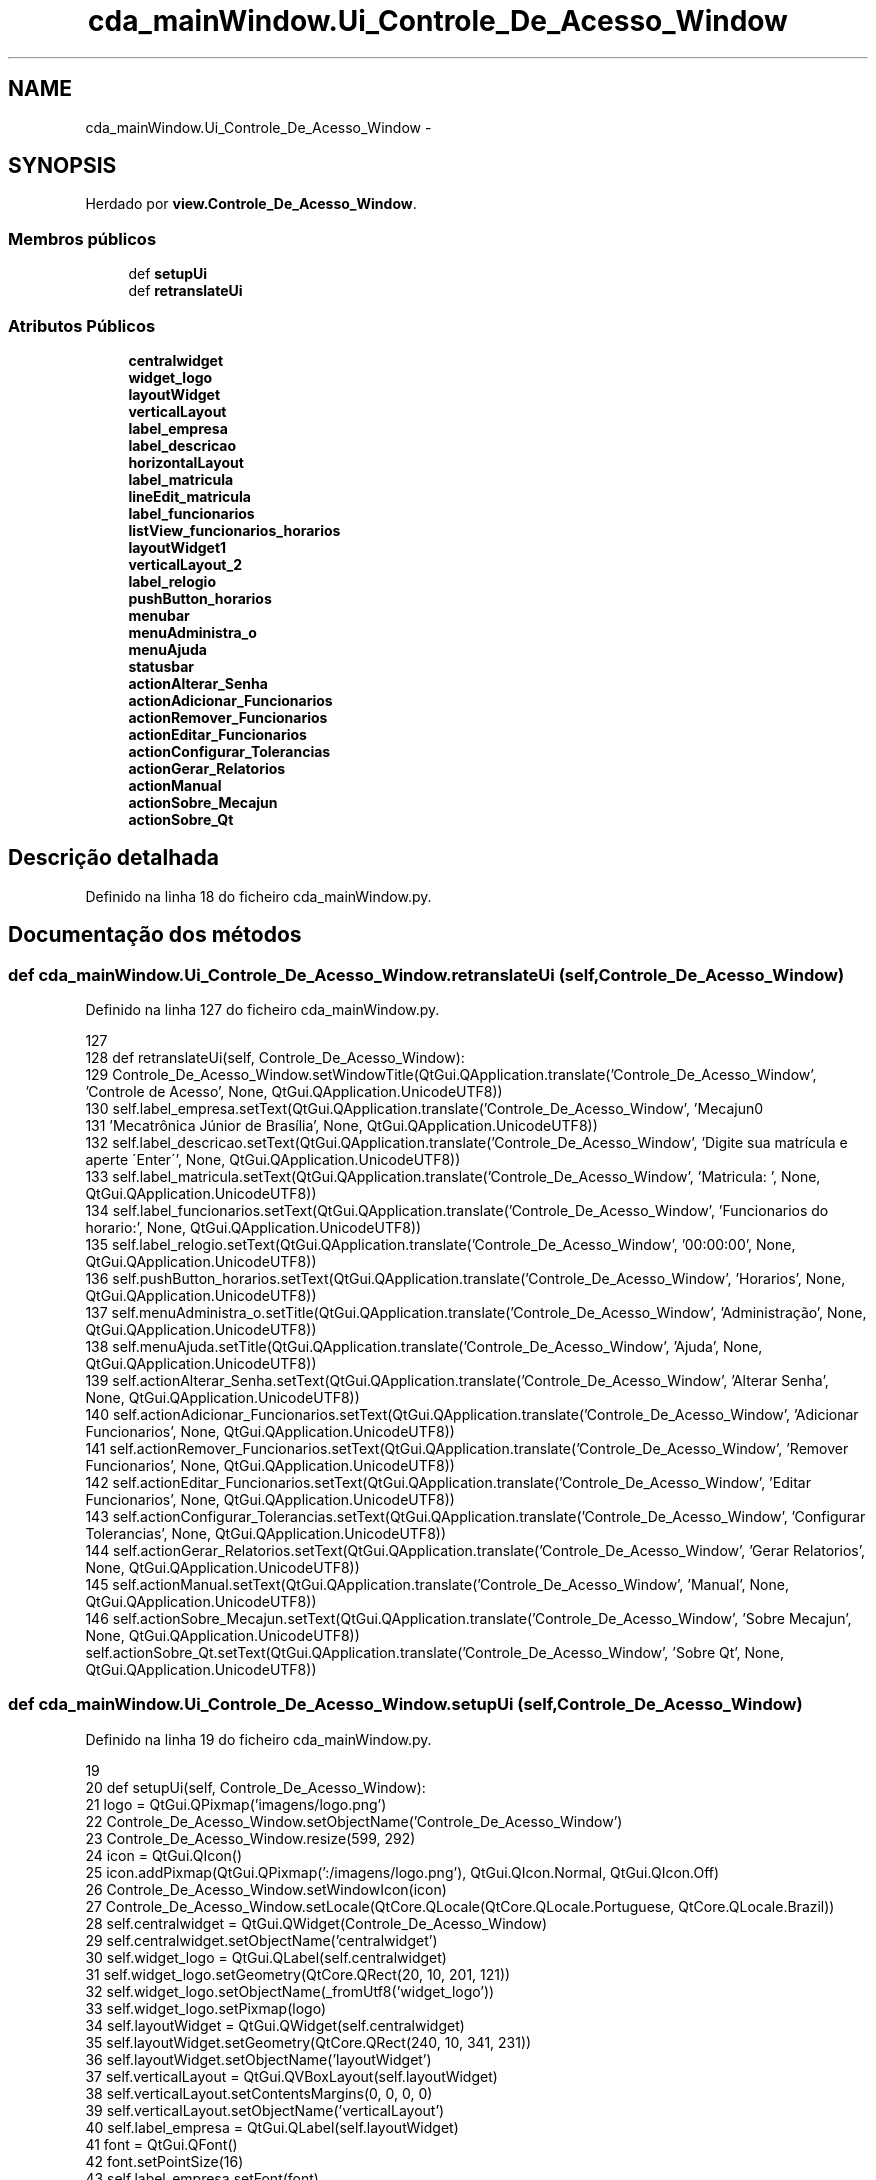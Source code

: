 .TH "cda_mainWindow.Ui_Controle_De_Acesso_Window" 3 "Terça, 24 de Dezembro de 2013" "Version 2" "Controle de Acesso" \" -*- nroff -*-
.ad l
.nh
.SH NAME
cda_mainWindow.Ui_Controle_De_Acesso_Window \- 
.SH SYNOPSIS
.br
.PP
.PP
Herdado por \fBview\&.Controle_De_Acesso_Window\fP\&.
.SS "Membros públicos"

.in +1c
.ti -1c
.RI "def \fBsetupUi\fP"
.br
.ti -1c
.RI "def \fBretranslateUi\fP"
.br
.in -1c
.SS "Atributos Públicos"

.in +1c
.ti -1c
.RI "\fBcentralwidget\fP"
.br
.ti -1c
.RI "\fBwidget_logo\fP"
.br
.ti -1c
.RI "\fBlayoutWidget\fP"
.br
.ti -1c
.RI "\fBverticalLayout\fP"
.br
.ti -1c
.RI "\fBlabel_empresa\fP"
.br
.ti -1c
.RI "\fBlabel_descricao\fP"
.br
.ti -1c
.RI "\fBhorizontalLayout\fP"
.br
.ti -1c
.RI "\fBlabel_matricula\fP"
.br
.ti -1c
.RI "\fBlineEdit_matricula\fP"
.br
.ti -1c
.RI "\fBlabel_funcionarios\fP"
.br
.ti -1c
.RI "\fBlistView_funcionarios_horarios\fP"
.br
.ti -1c
.RI "\fBlayoutWidget1\fP"
.br
.ti -1c
.RI "\fBverticalLayout_2\fP"
.br
.ti -1c
.RI "\fBlabel_relogio\fP"
.br
.ti -1c
.RI "\fBpushButton_horarios\fP"
.br
.ti -1c
.RI "\fBmenubar\fP"
.br
.ti -1c
.RI "\fBmenuAdministra_o\fP"
.br
.ti -1c
.RI "\fBmenuAjuda\fP"
.br
.ti -1c
.RI "\fBstatusbar\fP"
.br
.ti -1c
.RI "\fBactionAlterar_Senha\fP"
.br
.ti -1c
.RI "\fBactionAdicionar_Funcionarios\fP"
.br
.ti -1c
.RI "\fBactionRemover_Funcionarios\fP"
.br
.ti -1c
.RI "\fBactionEditar_Funcionarios\fP"
.br
.ti -1c
.RI "\fBactionConfigurar_Tolerancias\fP"
.br
.ti -1c
.RI "\fBactionGerar_Relatorios\fP"
.br
.ti -1c
.RI "\fBactionManual\fP"
.br
.ti -1c
.RI "\fBactionSobre_Mecajun\fP"
.br
.ti -1c
.RI "\fBactionSobre_Qt\fP"
.br
.in -1c
.SH "Descrição detalhada"
.PP 
Definido na linha 18 do ficheiro cda_mainWindow\&.py\&.
.SH "Documentação dos métodos"
.PP 
.SS "def \fBcda_mainWindow\&.Ui_Controle_De_Acesso_Window\&.retranslateUi\fP (self, Controle_De_Acesso_Window)"
.PP
Definido na linha 127 do ficheiro cda_mainWindow\&.py\&.
.PP
.nf
127 
128     def retranslateUi(self, Controle_De_Acesso_Window):
129         Controle_De_Acesso_Window\&.setWindowTitle(QtGui\&.QApplication\&.translate('Controle_De_Acesso_Window', 'Controle de Acesso', None, QtGui\&.QApplication\&.UnicodeUTF8))
130         self\&.label_empresa\&.setText(QtGui\&.QApplication\&.translate('Controle_De_Acesso_Window', 'Mecajun\n'
131 'Mecatrônica Júnior de Brasília', None, QtGui\&.QApplication\&.UnicodeUTF8))
132         self\&.label_descricao\&.setText(QtGui\&.QApplication\&.translate('Controle_De_Acesso_Window', 'Digite sua matrícula e aperte \'Enter\'', None, QtGui\&.QApplication\&.UnicodeUTF8))
133         self\&.label_matricula\&.setText(QtGui\&.QApplication\&.translate('Controle_De_Acesso_Window', 'Matricula:     ', None, QtGui\&.QApplication\&.UnicodeUTF8))
134         self\&.label_funcionarios\&.setText(QtGui\&.QApplication\&.translate('Controle_De_Acesso_Window', 'Funcionarios do horario:', None, QtGui\&.QApplication\&.UnicodeUTF8))
135         self\&.label_relogio\&.setText(QtGui\&.QApplication\&.translate('Controle_De_Acesso_Window', '00:00:00', None, QtGui\&.QApplication\&.UnicodeUTF8))
136         self\&.pushButton_horarios\&.setText(QtGui\&.QApplication\&.translate('Controle_De_Acesso_Window', 'Horarios', None, QtGui\&.QApplication\&.UnicodeUTF8))
137         self\&.menuAdministra_o\&.setTitle(QtGui\&.QApplication\&.translate('Controle_De_Acesso_Window', 'Administração', None, QtGui\&.QApplication\&.UnicodeUTF8))
138         self\&.menuAjuda\&.setTitle(QtGui\&.QApplication\&.translate('Controle_De_Acesso_Window', 'Ajuda', None, QtGui\&.QApplication\&.UnicodeUTF8))
139         self\&.actionAlterar_Senha\&.setText(QtGui\&.QApplication\&.translate('Controle_De_Acesso_Window', 'Alterar Senha', None, QtGui\&.QApplication\&.UnicodeUTF8))
140         self\&.actionAdicionar_Funcionarios\&.setText(QtGui\&.QApplication\&.translate('Controle_De_Acesso_Window', 'Adicionar Funcionarios', None, QtGui\&.QApplication\&.UnicodeUTF8))
141         self\&.actionRemover_Funcionarios\&.setText(QtGui\&.QApplication\&.translate('Controle_De_Acesso_Window', 'Remover Funcionarios', None, QtGui\&.QApplication\&.UnicodeUTF8))
142         self\&.actionEditar_Funcionarios\&.setText(QtGui\&.QApplication\&.translate('Controle_De_Acesso_Window', 'Editar Funcionarios', None, QtGui\&.QApplication\&.UnicodeUTF8))
143         self\&.actionConfigurar_Tolerancias\&.setText(QtGui\&.QApplication\&.translate('Controle_De_Acesso_Window', 'Configurar Tolerancias', None, QtGui\&.QApplication\&.UnicodeUTF8))
144         self\&.actionGerar_Relatorios\&.setText(QtGui\&.QApplication\&.translate('Controle_De_Acesso_Window', 'Gerar Relatorios', None, QtGui\&.QApplication\&.UnicodeUTF8))
145         self\&.actionManual\&.setText(QtGui\&.QApplication\&.translate('Controle_De_Acesso_Window', 'Manual', None, QtGui\&.QApplication\&.UnicodeUTF8))
146         self\&.actionSobre_Mecajun\&.setText(QtGui\&.QApplication\&.translate('Controle_De_Acesso_Window', 'Sobre Mecajun', None, QtGui\&.QApplication\&.UnicodeUTF8))
        self\&.actionSobre_Qt\&.setText(QtGui\&.QApplication\&.translate('Controle_De_Acesso_Window', 'Sobre Qt', None, QtGui\&.QApplication\&.UnicodeUTF8))
.fi
.SS "def \fBcda_mainWindow\&.Ui_Controle_De_Acesso_Window\&.setupUi\fP (self, Controle_De_Acesso_Window)"
.PP
Definido na linha 19 do ficheiro cda_mainWindow\&.py\&.
.PP
.nf
19 
20     def setupUi(self, Controle_De_Acesso_Window):
21         logo = QtGui\&.QPixmap('imagens/logo\&.png')
22         Controle_De_Acesso_Window\&.setObjectName('Controle_De_Acesso_Window')
23         Controle_De_Acesso_Window\&.resize(599, 292)
24         icon = QtGui\&.QIcon()
25         icon\&.addPixmap(QtGui\&.QPixmap(':/imagens/logo\&.png'), QtGui\&.QIcon\&.Normal, QtGui\&.QIcon\&.Off)
26         Controle_De_Acesso_Window\&.setWindowIcon(icon)
27         Controle_De_Acesso_Window\&.setLocale(QtCore\&.QLocale(QtCore\&.QLocale\&.Portuguese, QtCore\&.QLocale\&.Brazil))
28         self\&.centralwidget = QtGui\&.QWidget(Controle_De_Acesso_Window)
29         self\&.centralwidget\&.setObjectName('centralwidget')
30         self\&.widget_logo = QtGui\&.QLabel(self\&.centralwidget)
31         self\&.widget_logo\&.setGeometry(QtCore\&.QRect(20, 10, 201, 121))
32         self\&.widget_logo\&.setObjectName(_fromUtf8('widget_logo'))
33         self\&.widget_logo\&.setPixmap(logo)
34         self\&.layoutWidget = QtGui\&.QWidget(self\&.centralwidget)
35         self\&.layoutWidget\&.setGeometry(QtCore\&.QRect(240, 10, 341, 231))
36         self\&.layoutWidget\&.setObjectName('layoutWidget')
37         self\&.verticalLayout = QtGui\&.QVBoxLayout(self\&.layoutWidget)
38         self\&.verticalLayout\&.setContentsMargins(0, 0, 0, 0)
39         self\&.verticalLayout\&.setObjectName('verticalLayout')
40         self\&.label_empresa = QtGui\&.QLabel(self\&.layoutWidget)
41         font = QtGui\&.QFont()
42         font\&.setPointSize(16)
43         self\&.label_empresa\&.setFont(font)
44         self\&.label_empresa\&.setAlignment(QtCore\&.Qt\&.AlignCenter)
45         self\&.label_empresa\&.setObjectName('label_empresa')
46         self\&.verticalLayout\&.addWidget(self\&.label_empresa)
47         self\&.label_descricao = QtGui\&.QLabel(self\&.layoutWidget)
48         self\&.label_descricao\&.setAlignment(QtCore\&.Qt\&.AlignCenter)
49         self\&.label_descricao\&.setObjectName('label_descricao')
50         self\&.verticalLayout\&.addWidget(self\&.label_descricao)
51         self\&.horizontalLayout = QtGui\&.QHBoxLayout()
52         self\&.horizontalLayout\&.setObjectName('horizontalLayout')
53         self\&.label_matricula = QtGui\&.QLabel(self\&.layoutWidget)
54         self\&.label_matricula\&.setObjectName('label_matricula')
55         self\&.horizontalLayout\&.addWidget(self\&.label_matricula)
56         self\&.lineEdit_matricula = QtGui\&.QLineEdit(self\&.layoutWidget)
57         self\&.lineEdit_matricula\&.setObjectName('lineEdit_matricula')
58         self\&.horizontalLayout\&.addWidget(self\&.lineEdit_matricula)
59         self\&.verticalLayout\&.addLayout(self\&.horizontalLayout)
60         self\&.label_funcionarios = QtGui\&.QLabel(self\&.layoutWidget)
61         self\&.label_funcionarios\&.setObjectName('label_funcionarios')
62         self\&.verticalLayout\&.addWidget(self\&.label_funcionarios)
63         self\&.listView_funcionarios_horarios = QtGui\&.QListView(self\&.layoutWidget)
64         self\&.listView_funcionarios_horarios\&.setObjectName('listView_funcionarios_horarios')
65         self\&.verticalLayout\&.addWidget(self\&.listView_funcionarios_horarios)
66         self\&.layoutWidget1 = QtGui\&.QWidget(self\&.centralwidget)
67         self\&.layoutWidget1\&.setGeometry(QtCore\&.QRect(30, 140, 181, 101))
68         self\&.layoutWidget1\&.setObjectName('layoutWidget1')
69         self\&.verticalLayout_2 = QtGui\&.QVBoxLayout(self\&.layoutWidget1)
70         self\&.verticalLayout_2\&.setContentsMargins(0, 0, 0, 0)
71         self\&.verticalLayout_2\&.setObjectName('verticalLayout_2')
72         self\&.label_relogio = QtGui\&.QLabel(self\&.layoutWidget1)
73         self\&.label_relogio\&.setAlignment(QtCore\&.Qt\&.AlignCenter)
74         self\&.label_relogio\&.setObjectName('label_relogio')
75         self\&.verticalLayout_2\&.addWidget(self\&.label_relogio)
76         self\&.pushButton_horarios = QtGui\&.QPushButton(self\&.layoutWidget1)
77         self\&.pushButton_horarios\&.setObjectName('pushButton_horarios')
78         self\&.verticalLayout_2\&.addWidget(self\&.pushButton_horarios)
79         Controle_De_Acesso_Window\&.setCentralWidget(self\&.centralwidget)
80         self\&.menubar = QtGui\&.QMenuBar(Controle_De_Acesso_Window)
81         self\&.menubar\&.setGeometry(QtCore\&.QRect(0, 0, 599, 25))
82         self\&.menubar\&.setObjectName('menubar')
83         self\&.menuAdministra_o = QtGui\&.QMenu(self\&.menubar)
84         self\&.menuAdministra_o\&.setObjectName('menuAdministra_o')
85         self\&.menuAjuda = QtGui\&.QMenu(self\&.menubar)
86         self\&.menuAjuda\&.setObjectName('menuAjuda')
87         Controle_De_Acesso_Window\&.setMenuBar(self\&.menubar)
88         self\&.statusbar = QtGui\&.QStatusBar(Controle_De_Acesso_Window)
89         self\&.statusbar\&.setObjectName('statusbar')
90         Controle_De_Acesso_Window\&.setStatusBar(self\&.statusbar)
91         self\&.actionAlterar_Senha = QtGui\&.QAction(Controle_De_Acesso_Window)
92         self\&.actionAlterar_Senha\&.setObjectName('actionAlterar_Senha')
93         self\&.actionAdicionar_Funcionarios = QtGui\&.QAction(Controle_De_Acesso_Window)
94         self\&.actionAdicionar_Funcionarios\&.setObjectName('actionAdicionar_Funcionarios')
95         self\&.actionRemover_Funcionarios = QtGui\&.QAction(Controle_De_Acesso_Window)
96         self\&.actionRemover_Funcionarios\&.setObjectName('actionRemover_Funcionarios')
97         self\&.actionEditar_Funcionarios = QtGui\&.QAction(Controle_De_Acesso_Window)
98         self\&.actionEditar_Funcionarios\&.setObjectName('actionEditar_Funcionarios')
99         self\&.actionConfigurar_Tolerancias = QtGui\&.QAction(Controle_De_Acesso_Window)
100         self\&.actionConfigurar_Tolerancias\&.setObjectName('actionConfigurar_Tolerancias')
101         self\&.actionGerar_Relatorios = QtGui\&.QAction(Controle_De_Acesso_Window)
102         self\&.actionGerar_Relatorios\&.setObjectName('actionGerar_Relatorios')
103         self\&.actionManual = QtGui\&.QAction(Controle_De_Acesso_Window)
104         self\&.actionManual\&.setObjectName('actionManual')
105         self\&.actionSobre_Mecajun = QtGui\&.QAction(Controle_De_Acesso_Window)
106         self\&.actionSobre_Mecajun\&.setObjectName('actionSobre_Mecajun')
107         self\&.actionSobre_Qt = QtGui\&.QAction(Controle_De_Acesso_Window)
108         self\&.actionSobre_Qt\&.setObjectName('actionSobre_Qt')
109         self\&.menuAdministra_o\&.addAction(self\&.actionAlterar_Senha)
110         self\&.menuAdministra_o\&.addSeparator()
111         self\&.menuAdministra_o\&.addAction(self\&.actionAdicionar_Funcionarios)
112         self\&.menuAdministra_o\&.addAction(self\&.actionEditar_Funcionarios)
113         self\&.menuAdministra_o\&.addAction(self\&.actionRemover_Funcionarios)
114         self\&.menuAdministra_o\&.addSeparator()
115         self\&.menuAdministra_o\&.addAction(self\&.actionConfigurar_Tolerancias)
116         self\&.menuAdministra_o\&.addSeparator()
117         self\&.menuAdministra_o\&.addAction(self\&.actionGerar_Relatorios)
118         self\&.menuAjuda\&.addAction(self\&.actionManual)
119         self\&.menuAjuda\&.addSeparator()
120         self\&.menuAjuda\&.addAction(self\&.actionSobre_Mecajun)
121         self\&.menuAjuda\&.addAction(self\&.actionSobre_Qt)
122         self\&.menubar\&.addAction(self\&.menuAdministra_o\&.menuAction())
123         self\&.menubar\&.addAction(self\&.menuAjuda\&.menuAction())
124 
125         self\&.retranslateUi(Controle_De_Acesso_Window)
126         QtCore\&.QMetaObject\&.connectSlotsByName(Controle_De_Acesso_Window)

.fi
.SH "Documentação dos dados membro"
.PP 
.SS "\fBcda_mainWindow\&.Ui_Controle_De_Acesso_Window::actionAdicionar_Funcionarios\fP"
.PP
Definido na linha 19 do ficheiro cda_mainWindow\&.py\&.
.SS "\fBcda_mainWindow\&.Ui_Controle_De_Acesso_Window::actionAlterar_Senha\fP"
.PP
Definido na linha 19 do ficheiro cda_mainWindow\&.py\&.
.SS "\fBcda_mainWindow\&.Ui_Controle_De_Acesso_Window::actionConfigurar_Tolerancias\fP"
.PP
Definido na linha 19 do ficheiro cda_mainWindow\&.py\&.
.SS "\fBcda_mainWindow\&.Ui_Controle_De_Acesso_Window::actionEditar_Funcionarios\fP"
.PP
Definido na linha 19 do ficheiro cda_mainWindow\&.py\&.
.SS "\fBcda_mainWindow\&.Ui_Controle_De_Acesso_Window::actionGerar_Relatorios\fP"
.PP
Definido na linha 19 do ficheiro cda_mainWindow\&.py\&.
.SS "\fBcda_mainWindow\&.Ui_Controle_De_Acesso_Window::actionManual\fP"
.PP
Definido na linha 19 do ficheiro cda_mainWindow\&.py\&.
.SS "\fBcda_mainWindow\&.Ui_Controle_De_Acesso_Window::actionRemover_Funcionarios\fP"
.PP
Definido na linha 19 do ficheiro cda_mainWindow\&.py\&.
.SS "\fBcda_mainWindow\&.Ui_Controle_De_Acesso_Window::actionSobre_Mecajun\fP"
.PP
Definido na linha 19 do ficheiro cda_mainWindow\&.py\&.
.SS "\fBcda_mainWindow\&.Ui_Controle_De_Acesso_Window::actionSobre_Qt\fP"
.PP
Definido na linha 19 do ficheiro cda_mainWindow\&.py\&.
.SS "\fBcda_mainWindow\&.Ui_Controle_De_Acesso_Window::centralwidget\fP"
.PP
Definido na linha 19 do ficheiro cda_mainWindow\&.py\&.
.SS "\fBcda_mainWindow\&.Ui_Controle_De_Acesso_Window::horizontalLayout\fP"
.PP
Definido na linha 19 do ficheiro cda_mainWindow\&.py\&.
.SS "\fBcda_mainWindow\&.Ui_Controle_De_Acesso_Window::label_descricao\fP"
.PP
Definido na linha 19 do ficheiro cda_mainWindow\&.py\&.
.SS "\fBcda_mainWindow\&.Ui_Controle_De_Acesso_Window::label_empresa\fP"
.PP
Definido na linha 19 do ficheiro cda_mainWindow\&.py\&.
.SS "\fBcda_mainWindow\&.Ui_Controle_De_Acesso_Window::label_funcionarios\fP"
.PP
Definido na linha 19 do ficheiro cda_mainWindow\&.py\&.
.SS "\fBcda_mainWindow\&.Ui_Controle_De_Acesso_Window::label_matricula\fP"
.PP
Definido na linha 19 do ficheiro cda_mainWindow\&.py\&.
.SS "\fBcda_mainWindow\&.Ui_Controle_De_Acesso_Window::label_relogio\fP"
.PP
Definido na linha 19 do ficheiro cda_mainWindow\&.py\&.
.SS "\fBcda_mainWindow\&.Ui_Controle_De_Acesso_Window::layoutWidget\fP"
.PP
Definido na linha 19 do ficheiro cda_mainWindow\&.py\&.
.SS "\fBcda_mainWindow\&.Ui_Controle_De_Acesso_Window::layoutWidget1\fP"
.PP
Definido na linha 19 do ficheiro cda_mainWindow\&.py\&.
.SS "\fBcda_mainWindow\&.Ui_Controle_De_Acesso_Window::lineEdit_matricula\fP"
.PP
Definido na linha 19 do ficheiro cda_mainWindow\&.py\&.
.SS "\fBcda_mainWindow\&.Ui_Controle_De_Acesso_Window::listView_funcionarios_horarios\fP"
.PP
Definido na linha 19 do ficheiro cda_mainWindow\&.py\&.
.SS "\fBcda_mainWindow\&.Ui_Controle_De_Acesso_Window::menuAdministra_o\fP"
.PP
Definido na linha 19 do ficheiro cda_mainWindow\&.py\&.
.SS "\fBcda_mainWindow\&.Ui_Controle_De_Acesso_Window::menuAjuda\fP"
.PP
Definido na linha 19 do ficheiro cda_mainWindow\&.py\&.
.SS "\fBcda_mainWindow\&.Ui_Controle_De_Acesso_Window::menubar\fP"
.PP
Definido na linha 19 do ficheiro cda_mainWindow\&.py\&.
.SS "\fBcda_mainWindow\&.Ui_Controle_De_Acesso_Window::pushButton_horarios\fP"
.PP
Definido na linha 19 do ficheiro cda_mainWindow\&.py\&.
.SS "\fBcda_mainWindow\&.Ui_Controle_De_Acesso_Window::statusbar\fP"
.PP
Definido na linha 19 do ficheiro cda_mainWindow\&.py\&.
.SS "\fBcda_mainWindow\&.Ui_Controle_De_Acesso_Window::verticalLayout\fP"
.PP
Definido na linha 19 do ficheiro cda_mainWindow\&.py\&.
.SS "\fBcda_mainWindow\&.Ui_Controle_De_Acesso_Window::verticalLayout_2\fP"
.PP
Definido na linha 19 do ficheiro cda_mainWindow\&.py\&.
.SS "\fBcda_mainWindow\&.Ui_Controle_De_Acesso_Window::widget_logo\fP"
.PP
Definido na linha 19 do ficheiro cda_mainWindow\&.py\&.

.SH "Autor"
.PP 
Gerado automaticamente por Doxygen para Controle de Acesso a partir do código fonte\&.
